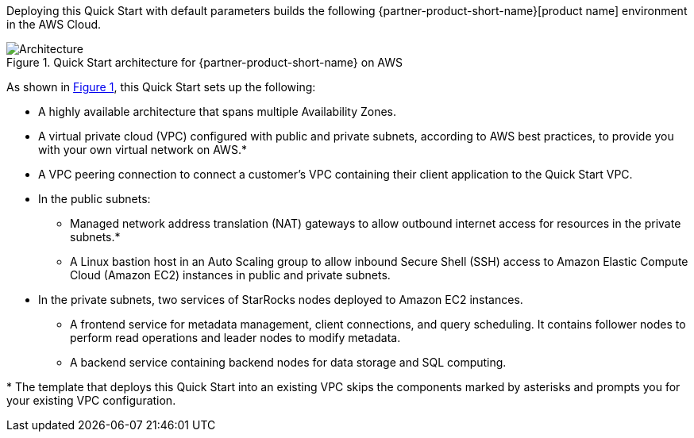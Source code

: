 :xrefstyle: short

Deploying this Quick Start with default parameters builds the following {partner-product-short-name}[product name] environment in the
AWS Cloud.

// Replace this example diagram with your own. Follow our wiki guidelines: https://w.amazon.com/bin/view/AWS_Quick_Starts/Process_for_PSAs/#HPrepareyourarchitecturediagram. Upload your source PowerPoint file to the GitHub {deployment name}/docs/images/ directory in its repository.

[#architecture1]
.Quick Start architecture for {partner-product-short-name} on AWS
image::../docs/deployment_guide/images/architecture_diagram.png[Architecture]

As shown in <<architecture1>>, this Quick Start sets up the following:

* A highly available architecture that spans multiple Availability Zones.
* A virtual private cloud (VPC) configured with public and private subnets, according to AWS best practices, to provide you with your own virtual network on AWS.*
* A VPC peering connection to connect a customer's VPC containing their client application to the Quick Start VPC.
* In the public subnets:
** Managed network address translation (NAT) gateways to allow outbound internet access for resources in the private subnets.*
** A Linux bastion host in an Auto Scaling group to allow inbound Secure Shell (SSH) access to Amazon Elastic Compute Cloud (Amazon EC2) instances in public and private subnets.
* In the private subnets, two services of StarRocks nodes deployed to Amazon EC2 instances.
** A frontend service for metadata management, client connections, and query scheduling. It contains follower nodes to perform read operations and leader nodes to modify metadata.
** A backend service containing backend nodes for data storage and SQL computing.

[.small]#* The template that deploys this Quick Start into an existing VPC skips the components marked by asterisks and prompts you for your existing VPC configuration.#

